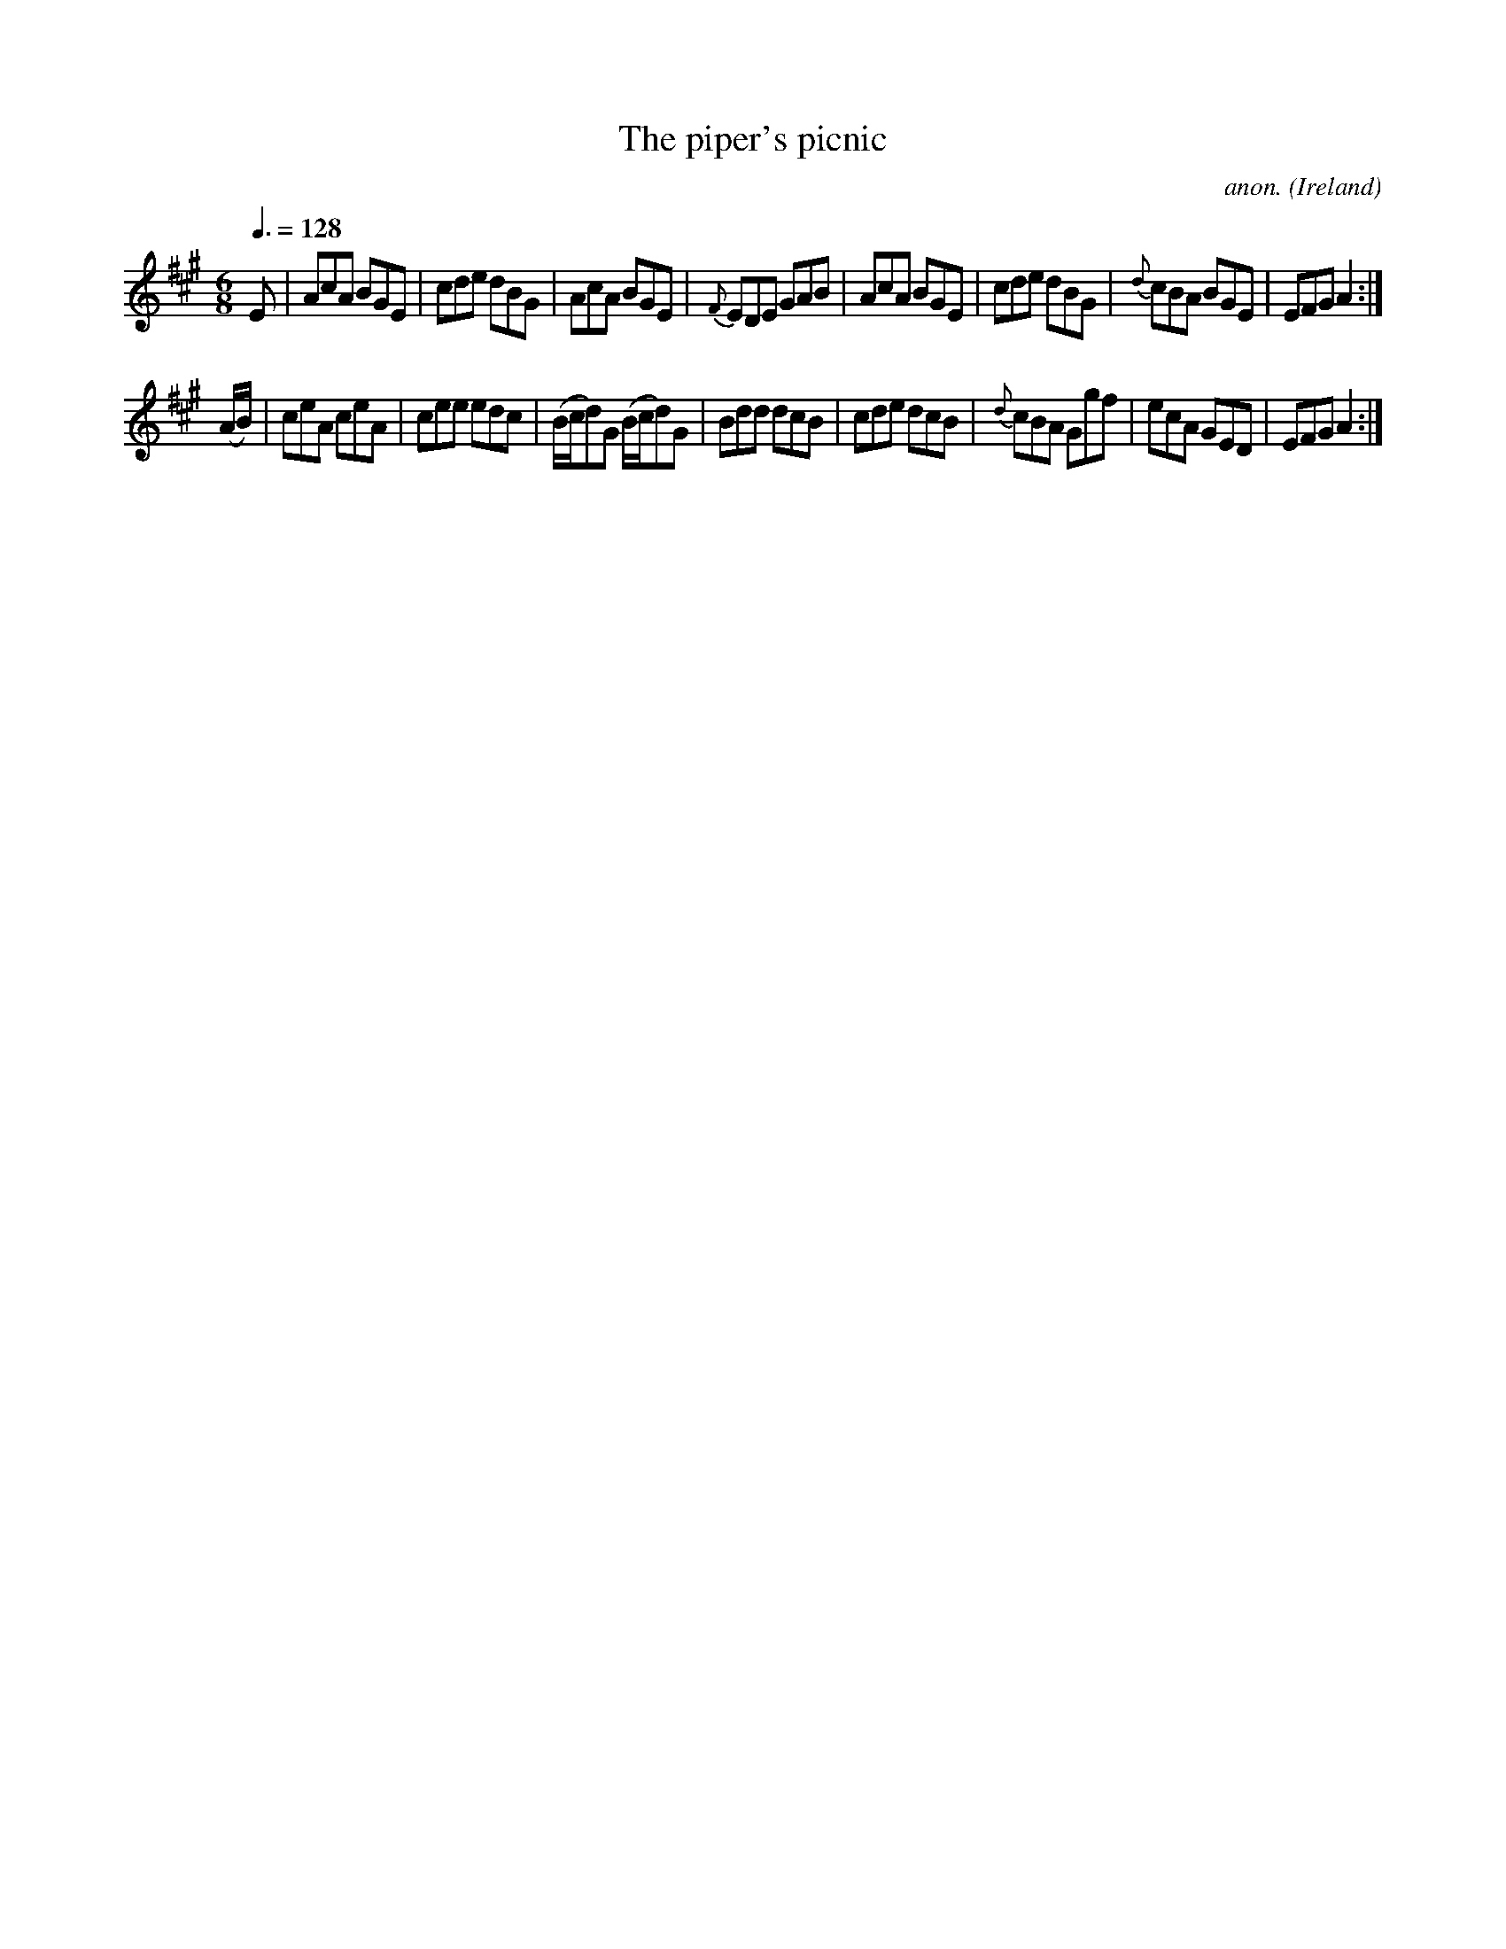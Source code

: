 X:2
T:The piper's picnic
C:anon.
O:Ireland
B:Francis O'Neill: "The Dance Music of Ireland" (1907) no. 2
R:Double jig
M:6/8
L:1/8
Q:3/8=128
K:A
E|AcA BGE|cde dBG|\
AcA BGE|{F}EDE GAB|AcA BGE|cde dBG|{d}cBA BGE|EFG A2:|
(A/B/)|ceA ceA|cee edc|(B/c/d)G (B/c/d)G|Bdd dcB|\
cde dcB|{d}cBA Ggf|ecA GED|EFGA2:|
